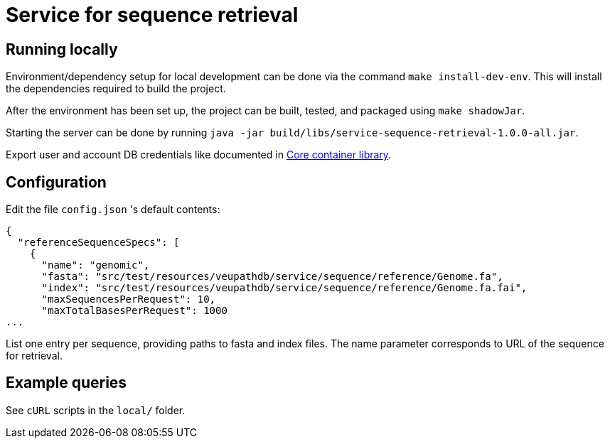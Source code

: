 = Service for sequence retrieval

== Running locally

Environment/dependency setup for local development can be done via the command
`make install-dev-env`.  This will install the dependencies required to build the
project.

After the environment has been set up, the project can be built, tested, and
packaged using `make shadowJar`.

Starting the server can be done by running `java -jar build/libs/service-sequence-retrieval-1.0.0-all.jar`.

Export user and account DB credentials like documented in https://github.com/VEuPathDB/lib-jaxrs-container-core[Core container library].

== Configuration
Edit the file `config.json` 's default contents:
```
{
  "referenceSequenceSpecs": [
    {
      "name": "genomic",
      "fasta": "src/test/resources/veupathdb/service/sequence/reference/Genome.fa",
      "index": "src/test/resources/veupathdb/service/sequence/reference/Genome.fa.fai",
      "maxSequencesPerRequest": 10,
      "maxTotalBasesPerRequest": 1000
...
```

List one entry per sequence, providing paths to fasta and index files. The name parameter corresponds to URL of the sequence for retrieval.

== Example queries

See `cURL` scripts in the `local/` folder.
